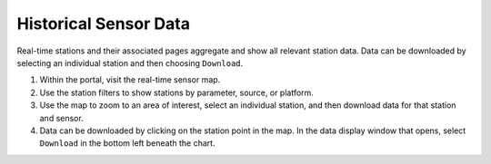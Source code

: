 ######################
Historical Sensor Data
######################

Real-time stations and their associated pages aggregate and show all relevant station data. Data can be downloaded by selecting an individual station and then choosing ``Download``.

#. Within the portal, visit the real-time sensor map.
#. Use the station filters to show stations by parameter, source, or platform.
#. Use the map to zoom to an area of interest, select an individual station, and then download data for that station and sensor.
#. Data can be downloaded by clicking on the station point in the map. In the data display window that opens, select ``Download`` in the bottom left beneath the chart.

